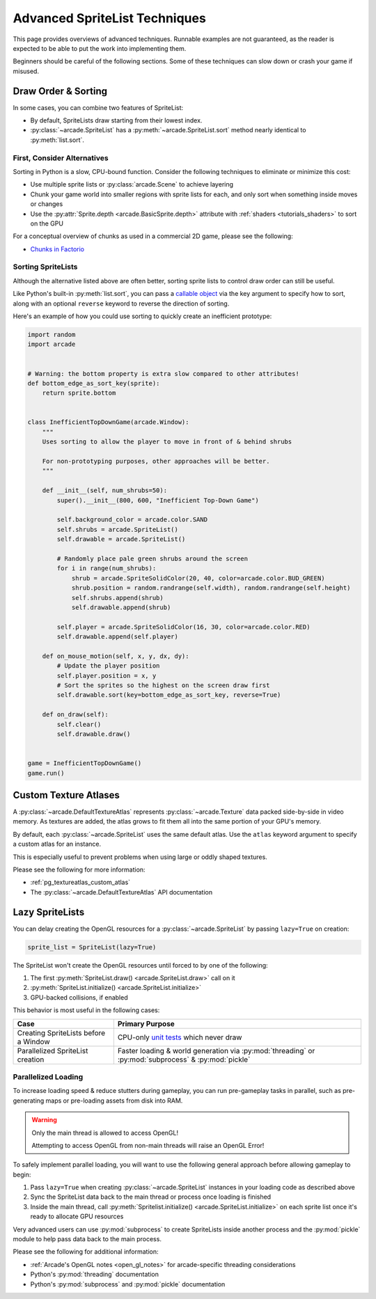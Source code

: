 .. _pg_spritelists_advanced:

Advanced SpriteList Techniques
------------------------------

This page provides overviews of advanced techniques. Runnable examples are
not guaranteed, as the reader is expected to be able to put the work into
implementing them.

Beginners should be careful of the following sections. Some of these techniques
can slow down or crash your game if misused.


.. _pg_spritelists_advanced_draw_order_and_sorting:

Draw Order & Sorting
^^^^^^^^^^^^^^^^^^^^

In some cases, you can combine two features of SpriteList:

* By default, SpriteLists draw starting from their lowest index.
* :py:class:`~arcade.SpriteList` has a :py:meth:`~arcade.SpriteList.sort`
  method nearly identical to :py:meth:`list.sort`.


First, Consider Alternatives
""""""""""""""""""""""""""""

Sorting in Python is a slow, CPU-bound function. Consider the following
techniques to eliminate or minimize this cost:

* Use multiple sprite lists or :py:class:`arcade.Scene` to
  achieve layering
* Chunk your game world into smaller regions with sprite lists
  for each, and only sort when something inside moves or changes
* Use the :py:attr:`Sprite.depth <arcade.BasicSprite.depth>` attribute
  with :ref:`shaders <tutorials_shaders>` to sort on the GPU

For a conceptual overview of chunks as used in a commercial 2D game, please
see the following:

* `Chunks in Factorio <https://wiki.factorio.com/Map_structure#Chunk>`_


Sorting SpriteLists
"""""""""""""""""""

Although the alternative listed above are often better, sorting sprite lists to
control draw order can still be useful.

Like Python's built-in :py:meth:`list.sort`, you can pass a
`callable object <https://docs.python.org/3/library/functions.html#callable>`_
via the key argument to specify how to sort, along with an optional ``reverse``
keyword to reverse the direction of sorting.

Here's an example of how you could use sorting to quickly create an
inefficient prototype:

.. code:: python


    import random
    import arcade


    # Warning: the bottom property is extra slow compared to other attributes!
    def bottom_edge_as_sort_key(sprite):
        return sprite.bottom


    class InefficientTopDownGame(arcade.Window):
        """
        Uses sorting to allow the player to move in front of & behind shrubs

        For non-prototyping purposes, other approaches will be better.
        """

        def __init__(self, num_shrubs=50):
            super().__init__(800, 600, "Inefficient Top-Down Game")

            self.background_color = arcade.color.SAND
            self.shrubs = arcade.SpriteList()
            self.drawable = arcade.SpriteList()

            # Randomly place pale green shrubs around the screen
            for i in range(num_shrubs):
                shrub = arcade.SpriteSolidColor(20, 40, color=arcade.color.BUD_GREEN)
                shrub.position = random.randrange(self.width), random.randrange(self.height)
                self.shrubs.append(shrub)
                self.drawable.append(shrub)

            self.player = arcade.SpriteSolidColor(16, 30, color=arcade.color.RED)
            self.drawable.append(self.player)

        def on_mouse_motion(self, x, y, dx, dy):
            # Update the player position
            self.player.position = x, y
            # Sort the sprites so the highest on the screen draw first
            self.drawable.sort(key=bottom_edge_as_sort_key, reverse=True)

        def on_draw(self):
            self.clear()
            self.drawable.draw()


    game = InefficientTopDownGame()
    game.run()


.. _pg_spritelist_advanced_texture_atlases:

Custom Texture Atlases
^^^^^^^^^^^^^^^^^^^^^^

A :py:class:`~arcade.DefaultTextureAtlas` represents :py:class:`~arcade.Texture`
data packed side-by-side in video memory. As textures are added, the atlas
grows to fit them all into the same portion of your GPU's memory.

By default, each :py:class:`~arcade.SpriteList` uses the same default
atlas. Use the ``atlas`` keyword argument to specify a custom atlas
for an instance.

This is especially useful to prevent problems when using large or oddly
shaped textures.

Please see the following for more information:

* :ref:`pg_textureatlas_custom_atlas`
* The :py:class:`~arcade.DefaultTextureAtlas` API documentation


.. _pg_spritelist_advanced_lazy_spritelists:

Lazy SpriteLists
^^^^^^^^^^^^^^^^

You can delay creating the OpenGL resources for a
:py:class:`~arcade.SpriteList` by passing ``lazy=True`` on creation:

.. code:: python

    sprite_list = SpriteList(lazy=True)

The SpriteList won't create the OpenGL resources until forced to
by one of the following:

1. The first :py:meth:`SpriteList.draw() <arcade.SpriteList.draw>` call on it
2. :py:meth:`SpriteList.initialize() <arcade.SpriteList.initialize>`
3. GPU-backed collisions, if enabled

This behavior is most useful in the following cases:

.. list-table::
    :header-rows: 1

    * - Case
      - Primary Purpose

    * - Creating SpriteLists before a Window
      - CPU-only `unit tests <https://docs.python.org/3/library/unittest.html>`_ which
        never draw

    * - Parallelized SpriteList creation
      - Faster loading & world generation via :py:mod:`threading`
        or :py:mod:`subprocess` & :py:mod:`pickle`


.. _pg_spritelist_advanced_parallel_loading:

Parallelized Loading
""""""""""""""""""""

To increase loading speed & reduce stutters during gameplay, you can
run pre-gameplay tasks in parallel, such as pre-generating maps
or pre-loading assets from disk into RAM.


.. warning:: Only the main thread is allowed to access OpenGL!

             Attempting to access OpenGL from non-main threads will
             raise an OpenGL Error!

To safely implement parallel loading, you will want to use the following
general approach before allowing gameplay to begin:

1. Pass ``lazy=True`` when creating :py:class:`~arcade.SpriteList` instances
   in your loading code as described above
2. Sync the SpriteList data back to the main thread or process once loading
   is finished
3. Inside the main thread, call
   :py:meth:`Spritelist.initialize() <arcade.SpriteList.initialize>` on each
   sprite list once it's ready to allocate GPU resources


Very advanced users can use :py:mod:`subprocess` to create SpriteLists
inside another process and the :py:mod:`pickle` module to help pass data
back to the main process.

Please see the following for additional information:

* :ref:`Arcade's OpenGL notes <open_gl_notes>` for arcade-specific
  threading considerations
* Python's :py:mod:`threading` documentation
* Python's :py:mod:`subprocess` and :py:mod:`pickle` documentation
